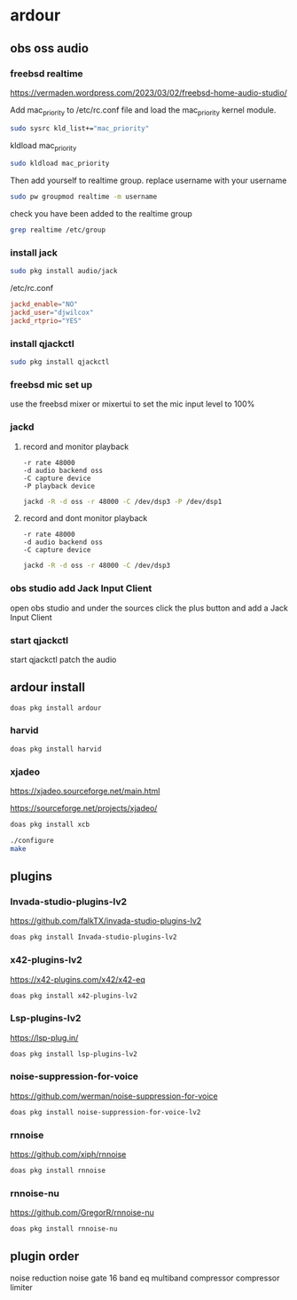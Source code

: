 #+STARTUP: content
* ardour
** obs oss audio
*** freebsd realtime

[[https://vermaden.wordpress.com/2023/03/02/freebsd-home-audio-studio/]]

Add mac_priority to /etc/rc.conf file and load the mac_priority kernel module.

#+begin_src sh
sudo sysrc kld_list+="mac_priority"
#+end_src

kldload mac_priority

#+begin_src sh
sudo kldload mac_priority
#+end_src

Then add yourself to realtime group.
replace username with your username

#+begin_src sh
sudo pw groupmod realtime -m username
#+end_src

check you have been added to the realtime group

#+begin_src sh
grep realtime /etc/group 
#+end_src

*** install jack

#+begin_src sh
sudo pkg install audio/jack
#+end_src

/etc/rc.conf

#+begin_src conf
jackd_enable="NO"
jackd_user="djwilcox"
jackd_rtprio="YES"
#+end_src

*** install qjackctl

#+begin_src sh
sudo pkg install qjackctl
#+end_src

*** freebsd mic set up

use the freebsd mixer or mixertui to set the mic input level to 100%

*** jackd 
**** record and monitor playback

#+begin_example
-r rate 48000
-d audio backend oss
-C capture device
-P playback device
#+end_example

#+begin_src sh
jackd -R -d oss -r 48000 -C /dev/dsp3 -P /dev/dsp1
#+end_src

**** record and dont monitor playback

#+begin_example
-r rate 48000
-d audio backend oss
-C capture device
#+end_example

#+begin_src sh
jackd -R -d oss -r 48000 -C /dev/dsp3
#+end_src

*** obs studio add Jack Input Client

open obs studio and under the sources click the plus button
and add a Jack Input Client

*** start qjackctl

start qjackctl patch the audio
** ardour install

#+begin_src sh
doas pkg install ardour
#+end_src

*** harvid

#+begin_src sh
doas pkg install harvid
#+end_src

*** xjadeo

[[https://xjadeo.sourceforge.net/main.html]]

[[https://sourceforge.net/projects/xjadeo/]]

#+begin_src sh
doas pkg install xcb
#+end_src

#+begin_src sh
./configure
make
#+end_src

** plugins
*** Invada-studio-plugins-lv2

[[https://github.com/falkTX/invada-studio-plugins-lv2]]

#+begin_src sh
doas pkg install Invada-studio-plugins-lv2
#+end_src

*** x42-plugins-lv2

[[https://x42-plugins.com/x42/x42-eq]]

#+begin_src sh
doas pkg install x42-plugins-lv2
#+end_src

*** Lsp-plugins-lv2

[[https://lsp-plug.in/]]

#+begin_src sh
doas pkg install lsp-plugins-lv2
#+end_src

*** noise-suppression-for-voice

[[https://github.com/werman/noise-suppression-for-voice]]

#+begin_src sh
doas pkg install noise-suppression-for-voice-lv2
#+end_src

*** rnnoise

[[https://github.com/xiph/rnnoise]]

#+begin_src sh
doas pkg install rnnoise
#+end_src

*** rnnoise-nu

[[https://github.com/GregorR/rnnoise-nu]]

#+begin_src sh
doas pkg install rnnoise-nu
#+end_src

** plugin order

noise reduction
noise gate
16 band eq
multiband compressor
compressor
limiter
